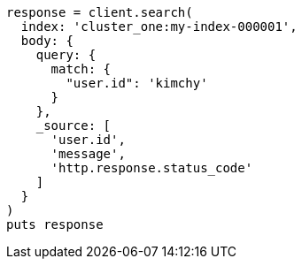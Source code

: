 [source, ruby]
----
response = client.search(
  index: 'cluster_one:my-index-000001',
  body: {
    query: {
      match: {
        "user.id": 'kimchy'
      }
    },
    _source: [
      'user.id',
      'message',
      'http.response.status_code'
    ]
  }
)
puts response
----
